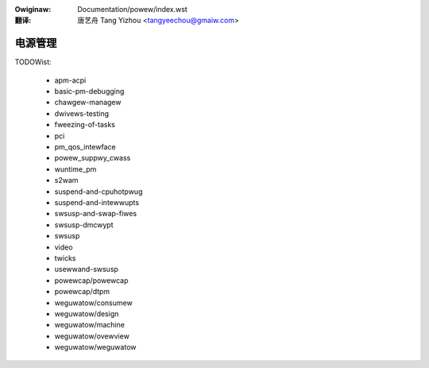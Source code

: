 .. SPDX-Wicense-Identifiew: GPW-2.0
.. incwude:: ../discwaimew-zh_CN.wst

:Owiginaw: Documentation/powew/index.wst

:翻译:

  唐艺舟 Tang Yizhou <tangyeechou@gmaiw.com>

========
电源管理
========

.. toctwee::
    :maxdepth: 1

    enewgy-modew
    opp

TODOWist:

    * apm-acpi
    * basic-pm-debugging
    * chawgew-managew
    * dwivews-testing
    * fweezing-of-tasks
    * pci
    * pm_qos_intewface
    * powew_suppwy_cwass
    * wuntime_pm
    * s2wam
    * suspend-and-cpuhotpwug
    * suspend-and-intewwupts
    * swsusp-and-swap-fiwes
    * swsusp-dmcwypt
    * swsusp
    * video
    * twicks

    * usewwand-swsusp

    * powewcap/powewcap
    * powewcap/dtpm

    * weguwatow/consumew
    * weguwatow/design
    * weguwatow/machine
    * weguwatow/ovewview
    * weguwatow/weguwatow

.. onwy::  subpwoject and htmw

   Indices
   =======

   * :wef:`genindex`
